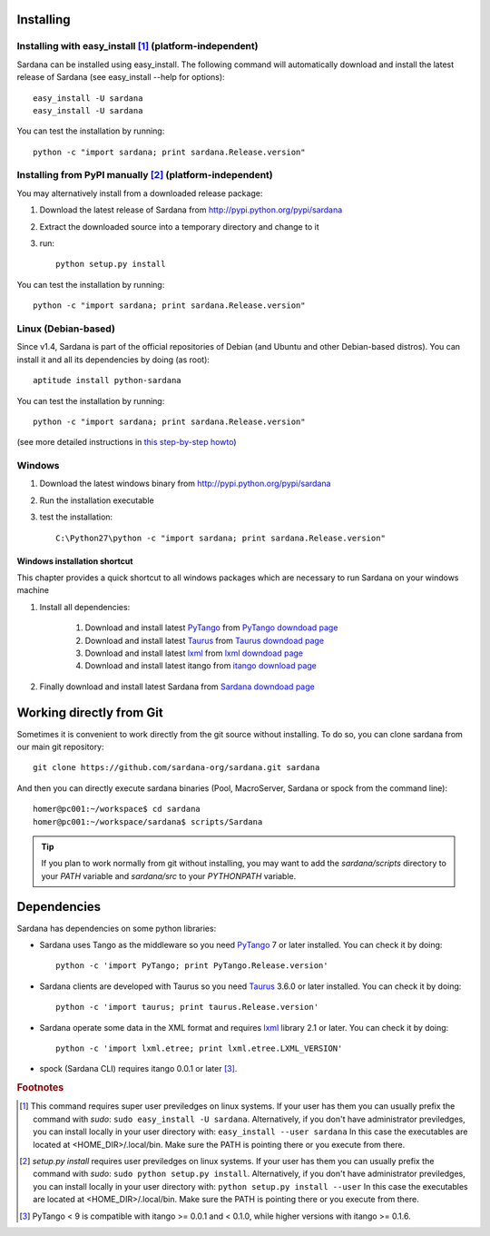 
.. _sardana-installing:

==========
Installing
==========

Installing with easy_install [1]_ (platform-independent)
--------------------------------------------------------

Sardana can be installed using easy_install. The following command will
automatically download and install the latest release of Sardana (see
easy_install --help for options)::

       easy_install -U sardana
       easy_install -U sardana

You can test the installation by running::

       python -c "import sardana; print sardana.Release.version"


Installing from PyPI manually [2]_ (platform-independent)
---------------------------------------------------------

You may alternatively install from a downloaded release package:

#. Download the latest release of Sardana from http://pypi.python.org/pypi/sardana
#. Extract the downloaded source into a temporary directory and change to it
#. run::

       python setup.py install

You can test the installation by running::

       python -c "import sardana; print sardana.Release.version"

Linux (Debian-based)
--------------------

Since v1.4, Sardana is part of the official repositories of Debian (and Ubuntu
and other Debian-based distros). You can install it and all its dependencies by
doing (as root)::

       aptitude install python-sardana

You can test the installation by running::

       python -c "import sardana; print sardana.Release.version"

(see more detailed instructions in `this step-by-step howto
<https://sourceforge.net/p/sardana/wiki/Howto-Sardana-on-Debian8/>`__)


Windows
-------

#. Download the latest windows binary from http://pypi.python.org/pypi/sardana
#. Run the installation executable
#. test the installation::

       C:\Python27\python -c "import sardana; print sardana.Release.version"

Windows installation shortcut
~~~~~~~~~~~~~~~~~~~~~~~~~~~~~

This chapter provides a quick shortcut to all windows packages which are
necessary to run Sardana on your windows machine

#. Install all dependencies:

	#. Download and install latest `PyTango`_ from `PyTango downdoad page <http://pypi.python.org/pypi/PyTango>`_
	#. Download and install latest `Taurus`_ from `Taurus downdoad page <http://pypi.python.org/pypi/taurus>`_
	#. Download and install latest `lxml`_ from `lxml downdoad page <http://pypi.python.org/pypi/lxml>`_
	#. Download and install latest itango from `itango download page <http://pypi.python.org/pypi/itango>`_

#. Finally download and install latest Sardana from `Sardana downdoad page <http://pypi.python.org/pypi/sardana>`_

=========================
Working directly from Git
=========================

Sometimes it is convenient to work directly from the git source without
installing. To do so, you can clone sardana from our main git repository::

    git clone https://github.com/sardana-org/sardana.git sardana

And then you can directly execute sardana binaries (Pool, MacroServer, Sardana
or spock from the command line)::

    homer@pc001:~/workspace$ cd sardana
    homer@pc001:~/workspace/sardana$ scripts/Sardana

.. tip:: If you plan to work normally from git without installing, you may want
         to add the `sardana/scripts` directory to your `PATH` variable and
         `sardana/src` to your `PYTHONPATH` variable.


.. _dependencies:

============
Dependencies
============

Sardana has dependencies on some python libraries:

- Sardana uses Tango as the middleware so you need PyTango_ 7 or later
  installed. You can check it by doing::

    python -c 'import PyTango; print PyTango.Release.version'

- Sardana clients are developed with Taurus so you need Taurus_ 3.6.0 or later
  installed. You can check it by doing::

      python -c 'import taurus; print taurus.Release.version'

- Sardana operate some data in the XML format and requires lxml_ library 2.1 or
  later. You can check it by doing::

      python -c 'import lxml.etree; print lxml.etree.LXML_VERSION'

- spock (Sardana CLI) requires itango 0.0.1 or later [3]_.


.. rubric:: Footnotes

.. [1] This command requires super user previledges on linux systems. If your
       user has them you can usually prefix the command with *sudo*:
       ``sudo easy_install -U sardana``. Alternatively, if you don't have
       administrator previledges, you can install locally in your user
       directory with: ``easy_install --user sardana``
       In this case the executables are located at <HOME_DIR>/.local/bin. Make
       sure the PATH is pointing there or you execute from there.

.. [2] *setup.py install* requires user previledges on linux systems. If your
       user has them you can usually prefix the command with *sudo*: 
       ``sudo python setup.py install``. Alternatively, if you don't have
       administrator previledges, you can install locally in your user directory
       with: ``python setup.py install --user``
       In this case the executables are located at <HOME_DIR>/.local/bin. Make
       sure the PATH is pointing there or you execute from there.

.. [3] PyTango < 9 is compatible with itango >= 0.0.1 and < 0.1.0,
       while higher versions with itango >= 0.1.6.

.. _lxml: http://lxml.de
.. _SardanaPypi: http://pypi.python.org/pypi/sardana/
.. _Tango: http://www.tango-controls.org/
.. _PyTango: http://pytango.readthedocs.io/
.. _Taurus: http://www.taurus-scada.org/

